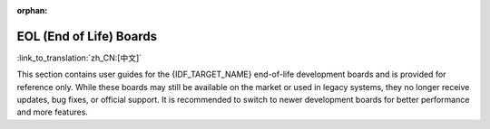 :orphan:

.. This page is only built for targets with EOL boards.

EOL (End of Life) Boards
------------------------

:link_to_translation:`zh_CN:[中文]`

This section contains user guides for the {IDF_TARGET_NAME} end-of-life development boards and is provided for reference only. While these boards may still be available on the market or used in legacy systems, they no longer receive updates, bug fixes, or official support. It is recommended to switch to newer development boards for better performance and more features.

.. only:: esp32

   .. toctree::
      :maxdepth: 1

      ESP32-Sense-Kit <../esp32-sense-kit/index>
      ESP32-MeshKit-Sense <../esp32-meshkit-sensor/index>
      ESP-WROVER-KIT <../esp-wrover-kit/index>

.. only:: esp32s2

   .. toctree::
      :maxdepth: 1

      ESP32-S2-HMI-DevKit-1 <../esp32-s2-hmi-devkit-1/index>
      ESP32-S2-Touch-Devkit-1 <../esp32-s2-touch-devkit-1/index>
      ESP32-S2-Kaluga-1 <../esp32-s2-kaluga-1/index>
      ESP32-S2-Saola-1 <../esp32-s2-saola-1/index>
